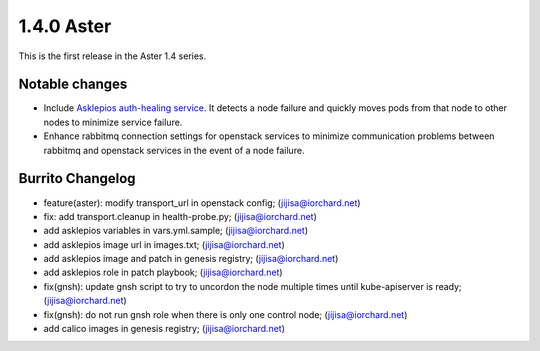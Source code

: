 1.4.0 Aster
============

This is the first release in the Aster 1.4 series.

Notable changes
----------------

* Include `Asklepios auth-healing service
  <https://github.com/iorchard/asklepios>`_.
  It detects a node failure and quickly moves pods from that node 
  to other nodes to minimize service failure.

* Enhance rabbitmq connection settings for openstack services to minimize
  communication problems between rabbitmq and openstack services in the event
  of a node failure.


Burrito Changelog
------------------

* feature(aster): modify transport_url in openstack config; (jijisa@iorchard.net)
* fix: add transport.cleanup in health-probe.py; (jijisa@iorchard.net)
* add asklepios variables in vars.yml.sample; (jijisa@iorchard.net)
* add asklepios image url in images.txt; (jijisa@iorchard.net)
* add asklepios image and patch in genesis registry; (jijisa@iorchard.net)
* add asklepios role in patch playbook; (jijisa@iorchard.net)
* fix(gnsh): update gnsh script to try to uncordon the node multiple times until kube-apiserver is ready; (jijisa@iorchard.net)
* fix(gnsh): do not run gnsh role when there is only one control node; (jijisa@iorchard.net)
* add calico images in genesis registry; (jijisa@iorchard.net)
